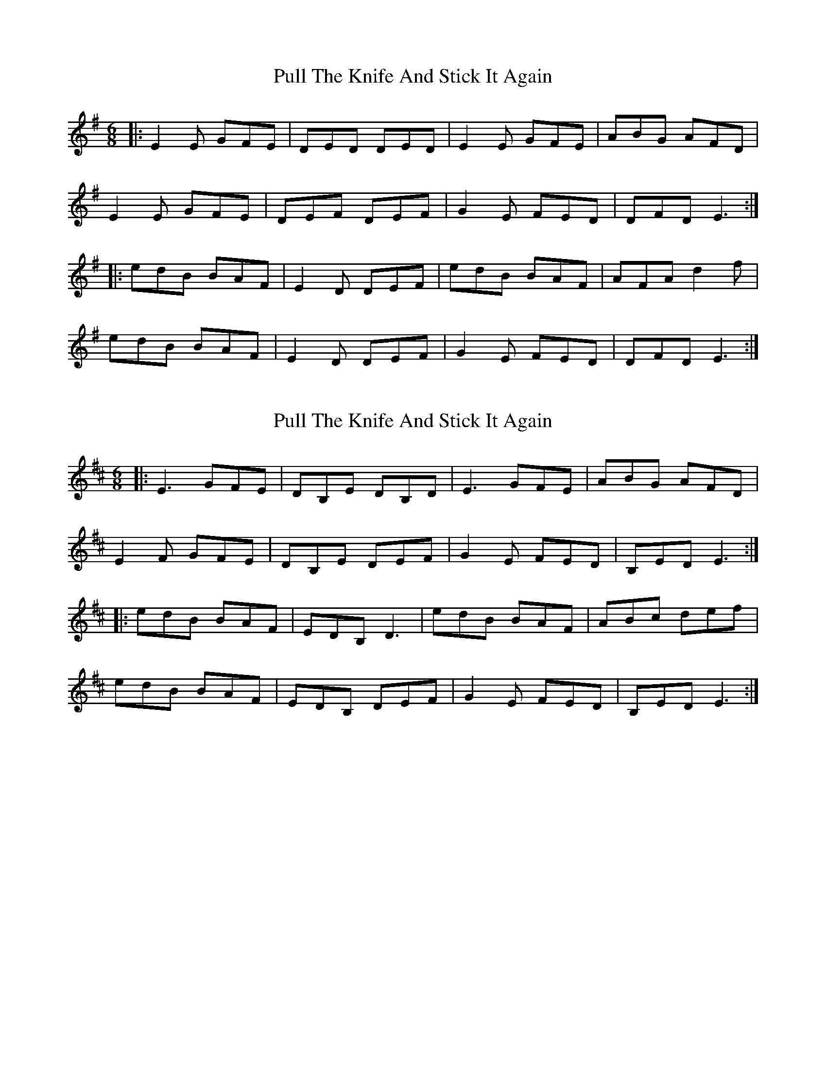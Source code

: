 X: 1
T: Pull The Knife And Stick It Again
Z: Josh Kane
S: https://thesession.org/tunes/398#setting398
R: jig
M: 6/8
L: 1/8
K: Emin
|: E2E GFE | DED DED | E2E GFE | ABG AFD |
E2E GFE | DEF DEF | G2E FED | DFD E3 :|
|: edB BAF | E2D DEF | edB BAF | AFA d2f |
edB BAF | E2D DEF | G2E FED | DFD E3 :|
X: 2
T: Pull The Knife And Stick It Again
Z: milesnagopaleen
S: https://thesession.org/tunes/398#setting13240
R: jig
M: 6/8
L: 1/8
K: Edor
|: E3 GFE | DB,E DB,D | E3 GFE | ABG AFD |E2F GFE | DB,E DEF | G2E FED | B,ED E3 :||: edB BAF | EDB, D3 | edB BAF | ABc def |edB BAF | EDB, DEF | G2E FED | B,ED E3 :|
X: 3
T: Pull The Knife And Stick It Again
Z: fiddleK
S: https://thesession.org/tunes/398#setting13241
R: jig
M: 6/8
L: 1/8
K: Emin
B3 dcB|AFB AFA|B3 dcB|efd edc|
B3 dcB|AFB ABc|dcB cBA|FBA B3:|
|:baf fec|efe cBA|baf fec|efg a3|baf fec|
BAc ABc|dcB cBA|FBA B2A:||
baf fec|efe cBA|baf fec|efg a3|
baf fec|BAc ABc|dcd ede|f3 edc|
X: 4
T: Pull The Knife And Stick It Again
Z: ceolachan
S: https://thesession.org/tunes/398#setting13242
R: jig
M: 6/8
L: 1/8
K: Emin
~E3 GFE | DBE DBD | ~E3 GFE | BcA BAG |~E3 GFE | DBE DEF | GFE FED | BED E3 :|~E3 GFE | DB,E DB,D | ~E3 GFE | BcA BAG |~E3 GFE | DB,E DEF | GFE FED | B,ED E3 :|
X: 5
T: Pull The Knife And Stick It Again
Z: JACKB
S: https://thesession.org/tunes/398#setting13243
R: jig
M: 6/8
L: 1/8
K: Amin
|:A2B cBA|G2A GEG|A2B cBA|d2e dBG|A2B cBA|G2A GAB|c2A BAG|EAA A3|||:age edB|AGE G3|age edB|def gab|age edB|AGE GAB|c2A BAG|EAA A3||
X: 6
T: Pull The Knife And Stick It Again
Z: slainte
S: https://thesession.org/tunes/398#setting21956
R: jig
M: 6/8
L: 1/8
K: Ador
|:~A3 cBA|GEA GEG|~A3 cBA|d2e dBG|
~A3 cBA|GEA GAB|cBA BAG|1 EAG A2G:|2 EAG A3||
|:age edB|AGE ~G3|age edB|def gab|
age edB|AGE GAB|cBA BAG|1 EAG A3:|2 EAG A2G||
X: 7
T: Pull The Knife And Stick It Again
Z: didier
S: https://thesession.org/tunes/398#setting29134
R: jig
M: 6/8
L: 1/8
K: Ador
AGA cBA | GEA GEG | A3 cBA | dec dcB |
A2A cBA | G3 GAB | cBA BAG |1 EAG A2 :|2EAG A2 -||
a| age edB | AGE G2a | age edB | def gbg |
age edB | AGE GAB | cBA BAG | EAG A2 :|
